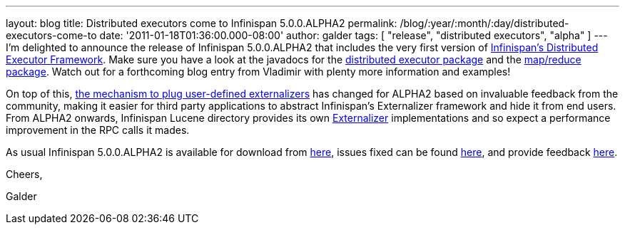 ---
layout: blog
title: Distributed executors come to Infinispan 5.0.0.ALPHA2
permalink: /blog/:year/:month/:day/distributed-executors-come-to
date: '2011-01-18T01:36:00.000-08:00'
author: galder
tags: [ "release", "distributed executors", "alpha" ]
---
I'm delighted to announce the release of Infinispan 5.0.0.ALPHA2 that
includes the very first version of
http://community.jboss.org/docs/DOC-15622[Infinispan's Distributed
Executor Framework]. Make sure you have a look at the javadocs for the
http://docs.jboss.org/infinispan/5.0/apidocs/org/infinispan/distexec/package-summary.html[distributed
executor package] and the
http://docs.jboss.org/infinispan/5.0/apidocs/org/infinispan/distexec/mapreduce/package-summary.html[map/reduce
package]. Watch out for a forthcoming blog entry from Vladimir with
plenty more information and examples!



On top of this, http://community.jboss.org/docs/DOC-16198[the mechanism
to plug user-defined externalizers] has changed for ALPHA2 based on
invaluable feedback from the community, making it easier for third party
applications to abstract Infinispan's Externalizer framework and hide it
from end users. From ALPHA2 onwards, Infinispan Lucene directory
provides its own
http://docs.jboss.org/infinispan/5.0/apidocs/org/infinispan/marshall/Externalizer.html[Externalizer]
implementations and so expect a performance improvement in the RPC calls
it mades.



As usual Infinispan 5.0.0.ALPHA2 is available for download from
http://www.jboss.org/infinispan/downloads[here], issues fixed can be
found
https://issues.jboss.org/secure/IssueNavigator.jspa?reset=true&jqlQuery=project+%3D+ISPN+AND+fixVersion+%3D+%225.0.0.ALPHA2%22[here],
and provide feedback
http://community.jboss.org/en/infinispan?view=discussions[here].



Cheers,

Galder
